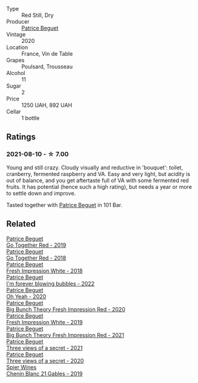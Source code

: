 #+attr_html: :class wine-main-image
[[file:/images/70/d061f4-9ef9-4c2e-835f-154c08d37a54/2023-06-16-15-51-42-IMG-7737@512.webp]]

- Type :: Red Still, Dry
- Producer :: [[barberry:/producers/edd81899-a92d-49ad-9566-a6f0c333c220][Patrice Beguet]]
- Vintage :: 2020
- Location :: France, Vin de Table
- Grapes :: Poulsard, Trousseau
- Alcohol :: 11
- Sugar :: 2
- Price :: 1250 UAH, 892 UAH
- Cellar :: 1 bottle

** Ratings

*** 2021-08-10 - ☆ 7.00

Young and still crazy. Cloudy visually and reductive in 'bouquet': toilet, cranberry, fermented raspberry and VA. Easy and very light, but acidity is out of balance, and you get aftertaste full of VA with some fermented red fruits. It has potential (hence such a high rating), but needs a year or more to settle down and improve.

Tasted together with [[barberry:/producers/edd81899-a92d-49ad-9566-a6f0c333c220][Patrice Beguet]] in 101 Bar.

** Related

#+begin_export html
<div class="flex-container">
  <a class="flex-item flex-item-left" href="/wines/1f7e5557-18aa-4054-a674-9b5f5edfdf19.html">
    <img class="flex-bottle" src="/images/1f/7e5557-18aa-4054-a674-9b5f5edfdf19/2021-08-11-08-18-50-703752DD-997E-46FD-A11D-21480A37743D-1-105-c@512.webp"></img>
    <section class="h">Patrice Beguet</section>
    <section class="h text-bolder">Go Together Red - 2019</section>
  </a>

  <a class="flex-item flex-item-right" href="/wines/369d38ae-163d-4c8d-bc21-1900c8b72a7d.html">
    <img class="flex-bottle" src="/images/36/9d38ae-163d-4c8d-bc21-1900c8b72a7d/2020-09-20-12-47-07-BD1F367A-87EA-43DE-9C3A-75B1D04AD231-1-105-c@512.webp"></img>
    <section class="h">Patrice Beguet</section>
    <section class="h text-bolder">Go Together Red - 2018</section>
  </a>

  <a class="flex-item flex-item-left" href="/wines/41c61abd-bb8c-4a9c-be77-c2fe756581f3.html">
    <img class="flex-bottle" src="/images/41/c61abd-bb8c-4a9c-be77-c2fe756581f3/2020-09-13-10-27-46-F7DF1687-1152-4A74-AE86-6407C0B45805-1-105-c@512.webp"></img>
    <section class="h">Patrice Beguet</section>
    <section class="h text-bolder">Fresh Impression White - 2018</section>
  </a>

  <a class="flex-item flex-item-right" href="/wines/6602d63b-3040-46b1-a081-70eefe38791c.html">
    <img class="flex-bottle" src="/images/66/02d63b-3040-46b1-a081-70eefe38791c/2023-04-15-13-11-02-EA4C108B-C670-4AC1-A8DC-7B0BFB590E98-1-105-c@512.webp"></img>
    <section class="h">Patrice Beguet</section>
    <section class="h text-bolder">I'm forever blowing bubbles - 2022</section>
  </a>

  <a class="flex-item flex-item-left" href="/wines/67648a12-7d2c-481b-ba2f-707213642f7c.html">
    <img class="flex-bottle" src="/images/67/648a12-7d2c-481b-ba2f-707213642f7c/2021-08-11-08-44-02-FBFF53FB-A541-4325-9C22-E4B78D151272-1-105-c@512.webp"></img>
    <section class="h">Patrice Beguet</section>
    <section class="h text-bolder">Oh Yeah - 2020</section>
  </a>

  <a class="flex-item flex-item-right" href="/wines/72af4b22-a56f-4f04-a0e7-c6e3a6179600.html">
    <img class="flex-bottle" src="/images/72/af4b22-a56f-4f04-a0e7-c6e3a6179600/2022-05-08-18-13-23-IMG-0052@512.webp"></img>
    <section class="h">Patrice Beguet</section>
    <section class="h text-bolder">Big Bunch Theory Fresh Impression Red - 2020</section>
  </a>

  <a class="flex-item flex-item-left" href="/wines/805e6758-4d6a-4c21-9ab4-4045e6ea446c.html">
    <img class="flex-bottle" src="/images/80/5e6758-4d6a-4c21-9ab4-4045e6ea446c/2021-08-11-08-32-01-12A14077-5720-4B54-B267-B83DADAE4C4D-1-105-c@512.webp"></img>
    <section class="h">Patrice Beguet</section>
    <section class="h text-bolder">Fresh Impression White - 2019</section>
  </a>

  <a class="flex-item flex-item-right" href="/wines/8311bac9-a95a-4680-b011-589a569065b6.html">
    <img class="flex-bottle" src="/images/83/11bac9-a95a-4680-b011-589a569065b6/2023-03-09-11-45-36-IMG-5422@512.webp"></img>
    <section class="h">Patrice Beguet</section>
    <section class="h text-bolder">Big Bunch Theory Fresh Impression Red - 2021</section>
  </a>

  <a class="flex-item flex-item-left" href="/wines/a85a1ed5-61aa-48d6-8ef3-2a68e12e2378.html">
    <img class="flex-bottle" src="/images/a8/5a1ed5-61aa-48d6-8ef3-2a68e12e2378/2022-12-17-11-54-01-DE1A7071-C382-42F2-8C88-B0AA9CD7F322-1-102-o@512.webp"></img>
    <section class="h">Patrice Beguet</section>
    <section class="h text-bolder">Three views of a secret - 2021</section>
  </a>

  <a class="flex-item flex-item-right" href="/wines/e59e3ee3-cfb8-4f3d-8df3-8001d244a624.html">
    <img class="flex-bottle" src="/images/e5/9e3ee3-cfb8-4f3d-8df3-8001d244a624/2021-08-11-08-35-32-0DFD44BE-D6D0-4353-8187-56ECFDF1ABF5-1-105-c@512.webp"></img>
    <section class="h">Patrice Beguet</section>
    <section class="h text-bolder">Three views of a secret - 2020</section>
  </a>

  <a class="flex-item flex-item-left" href="/wines/4e0f5306-8569-4d27-b7f0-05f18fc4c5d9.html">
    <img class="flex-bottle" src="/images/4e/0f5306-8569-4d27-b7f0-05f18fc4c5d9/2021-08-11-08-57-24-BA1CDC84-1C86-4ECE-B4AB-53BC327BB6B7-1-105-c@512.webp"></img>
    <section class="h">Spier Wines</section>
    <section class="h text-bolder">Chenin Blanc 21 Gables - 2019</section>
  </a>

</div>
#+end_export
